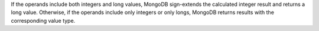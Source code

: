 If the operands include both integers and long values, MongoDB sign-extends the 
calculated integer result and returns a long value. Otherwise, if the operands 
include only integers or only longs, MongoDB returns results with the 
corresponding value type.
